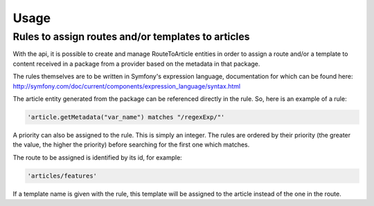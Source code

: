 Usage
=====

Rules to assign routes and/or templates to articles
---------------------------------------------------

With the api, it is possible to create and manage RouteToArticle entities in order to assign a route and/or a template to content received in a package from a provider based on the metadata in that package.

The rules themselves are to be written in Symfony's expression language, documentation for which can be found here: http://symfony.com/doc/current/components/expression_language/syntax.html

The article entity generated from the package can be referenced directly in the rule. So, here is an example of a rule:

.. code-block:: yaml

    'article.getMetadata("var_name") matches "/regexExp/"'

A priority can also be assigned to the rule. This is simply an integer. The rules are ordered by their priority (the greater the value, the higher the priority) before searching for the first one which matches.

The route to be assigned is identified by its id, for example:

.. code-block:: yaml

    'articles/features'

If a template name is given with the rule, this template will be assigned to the article instead of the one in the route.
